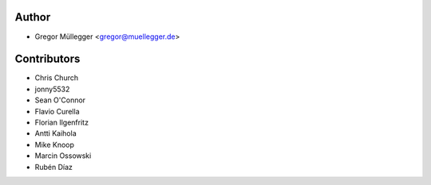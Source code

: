 Author
------

* Gregor Müllegger <gregor@muellegger.de>

Contributors
------------

* Chris Church
* jonny5532
* Sean O'Connor
* Flavio Curella
* Florian Ilgenfritz
* Antti Kaihola
* Mike Knoop
* Marcin Ossowski
* Rubén Díaz
